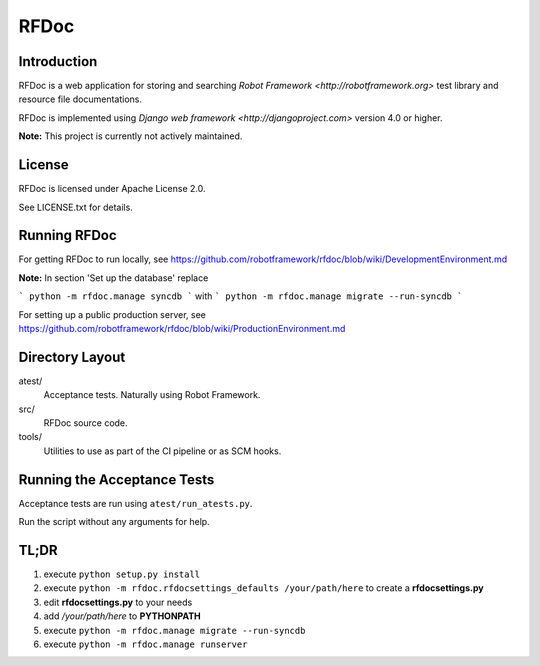 RFDoc
=====

Introduction
------------

RFDoc is a web application for storing and searching `Robot Framework
<http://robotframework.org>` test library and resource file documentations.

RFDoc is implemented using `Django web framework <http://djangoproject.com>` version 4.0 or higher.

**Note:** This project is currently not actively maintained.

License
-------

RFDoc is licensed under Apache License 2.0.

See LICENSE.txt for details.

Running RFDoc
-------------

For getting RFDoc to run locally, see
https://github.com/robotframework/rfdoc/blob/wiki/DevelopmentEnvironment.md

**Note:** In section 'Set up the database' replace

```
python -m rfdoc.manage syncdb
```
with
```
python -m rfdoc.manage migrate --run-syncdb
```

For setting up a public production server, see
https://github.com/robotframework/rfdoc/blob/wiki/ProductionEnvironment.md

Directory Layout
----------------

atest/
    Acceptance tests. Naturally using Robot Framework.

src/
    RFDoc source code.

tools/
    Utilities to use as part of the CI pipeline or as SCM hooks.

Running the Acceptance Tests
----------------------------

Acceptance tests are run using ``atest/run_atests.py``.

Run the script without any arguments for help.

TL;DR
----------------------------
1. execute ``python setup.py install``
2. execute ``python -m rfdoc.rfdocsettings_defaults /your/path/here`` to create a **rfdocsettings.py**
3. edit **rfdocsettings.py** to your needs
4. add */your/path/here* to **PYTHONPATH**
5. execute ``python -m rfdoc.manage migrate --run-syncdb``
6. execute ``python -m rfdoc.manage runserver``
